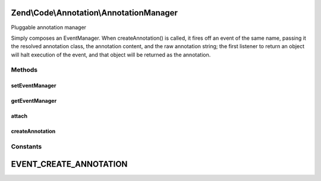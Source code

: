 .. Code/Annotation/AnnotationManager.php generated using docpx on 01/30/13 03:32am


Zend\\Code\\Annotation\\AnnotationManager
=========================================

Pluggable annotation manager

Simply composes an EventManager. When createAnnotation() is called, it fires
off an event of the same name, passing it the resolved annotation class, the
annotation content, and the raw annotation string; the first listener to
return an object will halt execution of the event, and that object will be
returned as the annotation.

Methods
+++++++

setEventManager
---------------

.. function:: setEventManager()


    Set the event manager instance

    :param EventManagerInterface: 

    :rtype: AnnotationManager 



getEventManager
---------------

.. function:: getEventManager()


    Retrieve event manager
    
    Lazy loads an instance if none registered.

    :rtype: EventManagerInterface 



attach
------

.. function:: attach()


    Attach a parser to listen to the createAnnotation event

    :param ParserInterface: 

    :rtype: AnnotationManager 



createAnnotation
----------------

.. function:: createAnnotation()


    Create Annotation

    :param array: 

    :rtype: false|\stdClass 





Constants
+++++++++

EVENT_CREATE_ANNOTATION
=======================

